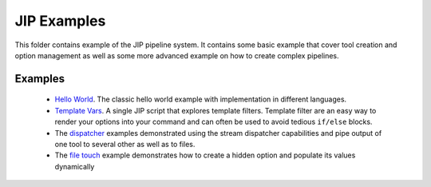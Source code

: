 JIP Examples
============

This folder contains example of the JIP pipeline system. It contains some
basic example that cover tool creation and option management as well as
some more advanced example on how to create complex pipelines. 

Examples
--------------

    * `Hello World <./hello_world/>`_. The classic hello world example with
      implementation in different languages.

    * `Template Vars <./template_vars.jip>`_. A single JIP script that explores
      template filters. Template filter are an easy way to render your
      options into your command and can often be used to avoid tedious
      ``if/else`` blocks.

    * The `dispatcher <./dispatcher.jip>`_ examples demonstrated using the
      stream dispatcher capabilities and pipe output of one tool to several
      other as well as to files.

    * The `file touch <./file_touch.jip>`_ example demonstrates how to create
      a hidden option and populate its values dynamically

